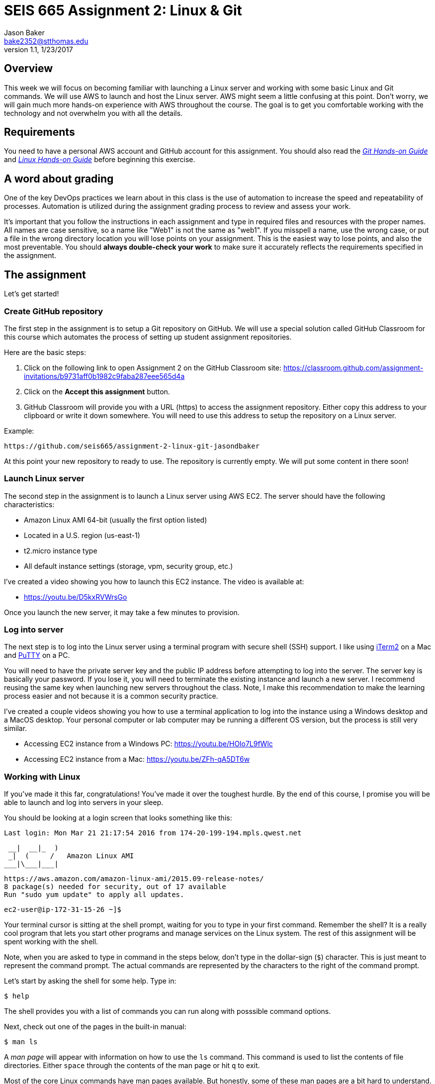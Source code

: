:doctype: article
:blank: pass:[ +]

:sectnums!:

= SEIS 665 Assignment 2: Linux & Git
Jason Baker <bake2352@stthomas.edu>
1.1, 1/23/2017

== Overview
This week we will focus on becoming familiar with launching a Linux server and
working with some basic Linux and Git commands. We will use AWS to launch and host
the Linux server. AWS might seem a little confusing at this point. Don't worry, we
will gain much more hands-on experience with AWS throughout the course. The goal
is to get you comfortable working with the technology and not overwhelm you with
all the details.

== Requirements

You need to have a personal AWS account and GitHub account for this assignment. You should also
read the https://github.com/jasondbaker/infrastructure-class/blob/master/hands-on/git-hands-on.adoc[_Git Hands-on Guide_] and https://github.com/jasondbaker/infrastructure-class/blob/master/hands-on/linux-hands-on.adoc[_Linux Hands-on Guide_] before beginning this
exercise.

== A word about grading

One of the key DevOps practices we learn about in this class is the use of automation to increase the speed and repeatability of processes. Automation is utilized during the assignment grading process to review and assess your work.

It's important that you follow the instructions in each assignment and type in required files and resources with the proper names. All names are case sensitive, so a name like "Web1" is not the same as "web1". If you misspell a name, use the wrong case, or put a file in the wrong directory location you will lose points on your assignment. This is the easiest way to lose points, and also the most preventable. You should *always double-check your work* to make sure it accurately reflects the requirements specified in the assignment.

== The assignment

Let's get started!

=== Create GitHub repository
The first step in the assignment is to setup a Git repository on GitHub. We will use a special solution called GitHub Classroom for this course which automates the process of setting up student assignment repositories.

Here are the basic steps:

[start = 1]
  . Click on the following link to open Assignment 2 on the GitHub Classroom site: https://classroom.github.com/assignment-invitations/b9731aff0b1982c9faba287eee565d4a

[start = 2]
  . Click on the *Accept this assignment* button.

[start = 3]
  . GitHub Classroom will provide you with a URL (https) to access
  the assignment repository. Either copy this address to your clipboard or write it down
  somewhere. You will need to use this address to setup the repository on a
  Linux server.

.Example:
----
https://github.com/seis665/assignment-2-linux-git-jasondbaker
----

At this point your new repository to ready to use. The repository is currently
empty. We will put some content in there soon!

=== Launch Linux server

The second step in the assignment is to launch a Linux server using AWS EC2. The
server should have the following characteristics:

  * Amazon Linux AMI 64-bit (usually the first option listed)
  * Located in a U.S. region (us-east-1)
  * t2.micro instance type
  * All default instance settings (storage, vpm, security group, etc.)

I've created a video showing you how to launch this EC2 instance. The video is
available at:

* https://youtu.be/D5kxRVWrsGo

Once you launch the new server, it may take a few minutes to provision.

=== Log into server
The next step is to log into the Linux server using a terminal program with secure shell (SSH) support. I like using http://www.iterm2.com[iTerm2] on a Mac and http://www.chiark.greenend.org.uk/~sgtatham/putty/download.html[PuTTY] on a PC.

You will need to have the private server key and the
public IP address before attempting to log into the server. The server key
is basically your password. If you lose it, you will need to terminate the existing
instance and launch a new server. I recommend reusing the same key when launching new servers throughout the class. Note, I make this recommendation to make the learning process easier and not because it is a common security practice.

I've created a couple videos showing you how to use a terminal application to log into the instance using a Windows desktop and a MacOS desktop. Your personal computer or lab computer may be running a different OS version, but the process is still very similar.

* Accessing EC2 instance from a Windows PC: https://youtu.be/HOlo7L9fWlc
* Accessing EC2 instance from a Mac: https://youtu.be/ZFh-qA5DT6w

=== Working with Linux

If you've made it this far, congratulations! You've made it over the toughest
hurdle. By the end of this course, I promise you will be able to launch and
log into servers in your sleep.

You should be looking at a login screen that looks something like this:

  Last login: Mon Mar 21 21:17:54 2016 from 174-20-199-194.mpls.qwest.net

       __|  __|_  )
       _|  (     /   Amazon Linux AMI
      ___|\___|___|

  https://aws.amazon.com/amazon-linux-ami/2015.09-release-notes/
  8 package(s) needed for security, out of 17 available
  Run "sudo yum update" to apply all updates.

  ec2-user@ip-172-31-15-26 ~]$


Your terminal cursor is sitting at the shell prompt, waiting for you to type in
your first command. Remember the shell? It is a really cool program that lets you
start other programs and manage services on the Linux system. The rest of this
assignment will be spent working with the shell.

Note, when you are asked to type in command in the steps below, don't type in
the dollar-sign (`$`) character. This is just meant to represent the command
prompt. The actual commands are represented by the characters to the right of
the command prompt.

Let's start by asking the shell for some help. Type in:

  $ help

The shell provides you with a list of commands you can run along with posssible
command options.

Next, check out one of the pages in the built-in manual:

  $ man ls

A _man page_ will appear with information on how to use the `ls` command. This
command is used to list the contents of file directories. Either `space` through
the contents of the man page or hit `q` to exit.

Most of the core Linux commands have man pages available. But honestly, some of
these man pages are a bit hard to understand. Sometimes your best bet is to
search on Google if you are trying to figure out how to use a specific command.

When you initially log into Linux, the system places you in your home directory.
Each user on the system has a separate home directory. Let's see where your
home directory is located:

  $ pwd

The response should be `/home/ec2-user`. The `pwd` command is handy to remember
if you ever forget what file directory you are currently located in. If you recall
from the _Linux Hands-on Guide_, this directory is also your current working
directory.

Type in:

  $ cd /

The `cd` command let's you change to a new working directory on the server. In
this case, we changed to the _root_ (`/`) directory. This is the parent of all
the other directories on the file system.

Type in:

  $ ls

The `ls` command lists the contents of the current directory. As you can see,
root directory contains many other directories. You will become familiar
with these directories over time.

The `ls` command provides a very basic directory listing. You need to supply
the command with some options if you want to see more detailed information.

Type in:

  $ ls -la

See how this command provides you much more detailed information about the
files and directories? You can use this detailed listing to see the owner, group,
and access control list settings for each file or directory. Do you see any
files listed? Remember, the first character in the access control list column
denotes whether a listed item is a file or a directory.

You probably see a couple files with names like `.autofsck`. How come you didn't
see this file when you typed in the `ls` command without any options? (Try to run
this command again to convince yourself.) Files names that start with a period
are called hidden files. These files won't appear on normal directory listings.

Type in:

  $ cd /var

Then, type in:

  $ ls

You will see a directory listing for the `/var` directory. Next, type in:

  $ ls ..

Huh. This directory listing looks the same as the earlier root directory listing.
When you use two periods (`..`) in a directory path that means you are referring
to the parent directory of the current directory. Just think of the two dots as
meaning the directory _above_ the current directory.

Now, type in:

  $ cd ~
  $ pwd

Whoa. We're back at our home directory again. The tilda character (`~`) is another
one of those handy little directory path shortcuts. It always refers to our
personal home directory. Keep in mind that since every user has their own home
directory, the tilda shortcut will refer to a unique directory for each logged-in
user.

Most students are used to navigating a file system by clicking a mouse in nested graphical folders. When they start using a command-line to navigate a file system, they sometimes get confused and lose track of their current position in the file system. Remember, you can always use the `pwd` command to quickly figure out what directory you are currently working in.

Let's make some changes to the file system. We can easily
make our own directories on the file system. Type:

  mkdir test

Now type:

  ls

Cool, there's our new `test` directory. Let's pretend we don't like that directory
name and delete it. Type:

  rmdir test

Now it's gone. How can you be sure? You should know how to check to see if the
directory still exists at this point. Go ahead and check.

Let's create another directory. Type in:

  $ mkdir documents

Next, change to the new directory:

  $ cd documents

Did you notice that your command prompt displays the name of the current directory?
Something like: `[ec2-user@ip-172-31-15-26 documents]$`. Pretty handy, huh?

Okay, let's create our first file in the `documents` directory. This is just an
empty file for training purposes. Type in:

  $ touch paper.txt

Check to see that the new file is in the directory. Now, go back to the previous
directory. Remember the double dot shortcut?

  $ cd ..

Okay, we don't like our `documents` directory any more. Let's blow it away.
Type in:

  $ rmdir documents

Uh oh. The shell didn't like that command because the directory isn't empty.
Let's change back into the documents directory. But this time don't type in
the full name of the directory. You can let shell auto-completion do the typing
for you. Type in the first couple characters of the directory name and then
hit the tab key:

  $ cd doc<tab>

You should use the `tab` auto-completion feature often. It saves typing and
makes working with the Linux file system much much easier. Tab is your friend.

Now, remove the file by typing:

  $ rm paper.txt

Did you try to use the `tab` key instead of typing in the whole file name?
Check to make sure the file was deleted from the directory.

Next, create a new file:

  $ touch file1

We like `file1` so much that we want to make a backup copy. Type:

  $ cp file1 file1-backup

Check to make sure the new backup copy was created. We don't really like the
name of that new file, so let's rename it. Type:

  $ mv file1-backup backup

Moving a file to the same directory and giving it a new name is basically the
same thing as renaming it. We could have moved it to a different directory if
we wanted.

Let's list all of the files in the current directory that start with the
letter `f`:

  $ ls f*

Using wildcard pattern matching in file commands is really useful if you want
the command to impact or filter a group of files. Now, go up one directory to
the parent directory (remember the double dot shortcut?)

We tried to remove the documents directory earlier when it had files in it.
Obviously that won't work again. However, we can use a more powerful command
to destroy the directory and vanquish its contents. Behold, the all powerful
remove command:

  $ rm -fr documents

Did you remember to use auto-completion when typing in `documents`? This command
and set of options forcibly removes the directory and its contents. It's a
dangerous command wielded by the mightiest Linux wizards. Okay, maybe that's a
bit of an exaggeration. Just be careful with it.

Check to make sure the `documents` directory is gone before proceeding.

Let's continue. Change to the directory `/var` and make a directory called
`test`.

Ugh. Permission denied. We created this darn Linux server and we paid for it. Shouldn't
we be able to do anything we want on it? You logged into the system as a user
called `ec2-user`. While this user can create and manage files in its home
directory, it cannot change files all across the system. At least it can't
as a normal user. The `ec2-user` is a member of the _root_ group, so it can
escalate its privileges to _super-user_ status when necessary. Let's try it:

  $ sudo mkdir test

Check to make sure the directory exists now. Using `sudo` we can execute commands
as a super-user. We can do anything we want now that we know this powerful new
command.

Go ahead and delete the `test` directory. Did you remember to use `sudo` before
the `rmdir` command? Check to make sure the directory is gone.

You might be asking yourself the question: why can we list the contents of the
`/var` directory but not make changes? That's because all users have read access
to the `/var` directory and the `ls` command is a read function. Only the _root_
users or those acting as a super-user can write changes to the directory.

Let's go back to our home directory:

  $ cd ~

Editing text files is a really common task on Linux systems because many of
the application configuration files are text files. We can create a text file
by using a text editor. Type in:

  $ nano myfile.conf

The shell starts up the `nano` text editor and places your terminal cursor
in the editing screen. Nano is a simple text-based word processor. Type in
a few lines of text. When you're done writing your novel, hit `ctrl-x` and
answer `y` to the prompt to save your work. Finally, hit `enter` to save the
text to the filename you specified.

Check to see that your file was saved in the directory. You can take a look
at the contents of your file by typing:

  $ cat myfile.conf

The `cat` command displays your text file content on the terminal screen. This
command works fine for displaying small text files. But if your file is hundreds
of lines long, the content will scroll down your terminal screen so fast that
you won't be able to easily read it. There's a better way to view larger text
files. Type in:

  $ less myfile.conf

The `less` command will page the display of a text file, allowing you to page
through the contents of the file using the space bar. Your text file is probably
too short to see the paging in action though. Hit `q` to quit out of the `less`
text viewer.

Hit the up-arrow key on your keyboard a few times until the commmand `nano myfile.conf`
appears next to your command prompt. Cool, huh? The up-arrow key allows you to
replay a previously run command. Linux maintains a list of all the commands you
have run since you logged into the server. This is called the command history.
It's a really useful feature if you have to re-run a complex command again.

Now, hit `ctrl-c`. This cancels whatever command is displayed on the command line.

Type in the following command to create a couple empty files in the directory:

  $ touch file1 file2 file3

Confirm that the files were created. Some commands, like `touch`. allow you to
specify multiple files as arguments. You will find that Linux commands have all
kinds of ways to make tasks more efficient like this.

Throughout this assignment we have been running commands and viewing results on
the terminal screen. The screen is the standard place for commands to output
results. It's known as the standard out (_stdout_). However, it's really useful
to output results to the file system sometimes. Type in:

  $ ls > listing.txt

Take a look at the directory listing now. You just created a new file. View
the contents of the `listing.txt` file. What do you see? Instead of sending
the output from the `ls` command to the screen we sent it to a text file.

Let's try another one. Type:

  $ cat myfile.conf > listing.txt

Take a look at the contents of the `listing.txt` file again. It looks like your
`myfile.conf` file now. It's like you made a copy of it. But what happened to
the previous content in the `listing.txt` file? When you redirect the output of
a command using the right angle-bracket character (`>`), the output overwrites
the existing file. Type this command in:

  $ cat myfile.conf >> listing.txt

Now look at the contents of the `listing.txt` file. You should see your original
content displayed twice. When you use two angle-bracket characters in the commmand
the output appends (or adds to) the file instead of overwriting it.

We redirected the output from a command to a text file. It's also possible to
redirect the input to a command. Typically we use a keyboard to provide input,
but sometimes it makes more sense to input a file to a command. For example,
how many words are in your new `listing.txt` file? Let's find out. Type in:

  $ wc -w < listing.txt

Did you get a number? This command inputs the `listing.txt` file into a
word count program called `wc`.

Type in the command:

  $ ls /usr/bin

The terminal screen probably scrolled quickly as filenames flashed by. The
`/usr/bin` directory holds quite a few files. It would be nice if we could
page through the contents of this directory. Well, we can. We can use a
special shell feature called _pipes_. In previous steps we redirected I/O
using the file system. Pipes allow us to redirect I/O between programs. We
can redirect the output from one program into another. Type in:

  $ ls /usr/bin | less

Now the directory listing is paged. Hit the `spacebar` to page through the
listing. The pipe, represented by a vertical bar character (`|`), takes the
output from the `ls` command and redirects it to the `less` command where
the resulting output is paged. Pipes are super powerful and used all the
time by savvy Linux operators.

Hit the `q` key to quit the paginated directory listing command.

=== Working with shell scripts
Now things are going to get interesting.

We've been manually typing in commands throughout this exercise. If we were
running a set of repetitive tasks, we would want to automate the process as
much as possible. The shell makes it really easy to automate tasks using
shell scripts. The shell provides many of the same features as a basic
procedural programming language. Let's write some code.

Type in this command:

  $ j=123
  $ echo $j

We just created a variable named `j` referencing the string `123`. The
`echo` command printed out the value of the variable. We had to use a
dollar sign (`$`) when referencing the variable in another command.

Next, type in:

  $ j=1+1
  $ echo $j

Is that what you expected? The shell just interprets the variable value
as a string. It's not going to do any sort of computation.

Typing in shell script commands on the command line is sort of pointless. We
want to be able to create scripts that we can run over-and-over. Let's create
our first shell script.

Use the `nano` editor to create a file named `myscript`. When the file is open
in the editor, type in the following lines of code:

  ----
  #!/bin/bash
  echo Hello $1
  ----

Now quit the editor and save your file. We can run our script by typing:

  $ ./myscript World

Er, what happened? Permission denied. Didn't we create this file? Why can't
we run it? We can't run the script file because we haven't set the execute
permission on the file. Type in:

  $ chmod u+x myscript

This modifies the file access control list to allow the owner of the file to
execute it. Let's try to run the command again. Hit the up-arrow key a couple
times until the `./myscript World` command is displayed and hit `enter`.

Hooray! Our first shell script. It's probably a bit underwhelming. No problem,
we'll make it a little more complex. The script took a single argument called
`World`. Any arguments provided to a shell script are represented as consecutively
numbered variables inside the script (`$1`, `$2`, etc). Pretty simple.

You might be wondering why we had to type the `./` characters before the name
of our script file. Try to type in the command without them:

  $ myscript World

Command not found. That seems a little weird. Aren't we currently in the directory where
the shell script is located? Well, that's just not how the shell works. When you
enter a command into the shell, it looks for the command in a predefined set of
directories on the server called your _PATH_. Since your script file isn't in your
special path, the shell reports it as not found. By typing in the `./` characters
before the command name you are basically forcing the shell to look for your
script in the current directory instead of the default path.

Create another file called `cleanup` using `nano`. In the file editor window
type:

  #!/bin/bash
  # My cleanup script
  mkdir archive
  mv file* archive

Exit the editor window and save the file. Change the permissions on the script
file so that you can execute it. Now run the command:

  $ ./cleanup

Take a look at the file directory listing. Notice the `archive` directory? List
the contents of that directory. The script automatically created a new directory
and moved three files into it. Anything you can do manually at a command prompt
can be automated using a shell script.

Let's create one more shell script. Use `nano` to create a script called `namelist`.
Here is content of the script:

  #!/bin/bash
  # for-loop test script
  names='Jason John Jane'
  for i in $names
  do
    echo Hello $i
  done

Change the permissions on the script file so that you can execute it. Run the command:

  $ ./namelist

The script will loop through a set of names stored in a variable displaying each one.
Scripts support several programming constructs like for-loops, do-while loops, and
if-then-else. These building blocks allow you to create fairly complex scripts for
automating tasks.

=== Installing packages and services
We're nearing the end of this assignment. But before we finish, let's install some
new software packages on our server. The first thing we should do is make sure
all the current packages installed on our Linux server are up-to-date. Type in:

  $ sudo yum update -y

This is one of those really powerful commands that requires `sudo` access. The
system will review the currently installed packages and go out to the Internet
and download appropriate updates.

Next, let's install an Apache webserver on our system. Type in:

  $ sudo yum install httpd -y

Bam! You probably never knew that installing a webserver was so easy. We're not
going to actually use the webserver in this exercise, but we will in future assignments.

We installed the webserver, but is it actually running? Let's check. Type in:

  $ sudo service httpd status

Nope. Let's start it. Type:

  $ sudo service httpd start

We can use the `service` command to control the services running on the system.
Let's setup the service so that it automatically starts when the system boots up.
Type in:

  $ sudo chkconfig httpd on

Cool. We installed the Apache webserver on our system, but what other programs
are currently running? We can use the `ps` command to find out. Type in:

  $ ps -ax

Lots of processes are running on our system. We can even look at the overall
performance of our system using the `top` command. Let's try that now. Type in:

  $ top

The display might seem a little overwhelming at first. You should see lots of
performance information displayed including the cpu usage, free memory, and a
list of running tasks.

We're almost across the finish line. Let's make sure all of our valuable work
is stored in a git repository. First we need to install git. Type in the command:

  $ sudo yum install git -y

=== Check your work
It's very important to check your work before submitting it for grading. A misspelled, misplaced or missing file will cost you points. This may seem harsh, but the reality is that these sorts of mistakes have consequences in the real world. For example, a server instance could fail to launch properly and impact customers because a single required file is missing.

Here is what the contents of your git repository should look like before final submission:

====
&#x2523;archive +
&#x2503;&#160;&#160;&#x2523; file1 +
&#x2503;&#160;&#160;&#x2523; file2 +
&#x2503;&#160;&#160;&#x2517; file3 +
&#x2523; namelist +
&#x2517; myfile.conf +
====

=== Saving our work in the git repository
Next, make sure you are still in your home directory (`/home/ec2-user`). We will
install the git repository you created at the beginning of this exercise. You
will need to modify this command by typing in the GitHub repository URL you
copied earlier.

  $ git clone <your GitHub URL here>.git

.Example:
----
git clone https://github.com/seis665/assignment-2-linux-git-jasondbaker.git
----

The git application will ask you for your GitHub username and password. Note, if you have multi-factor authentication enabled on your GitHub account you will need to provide a personal token instead of your password.

Git will clone (copy) the repository from GitHub to your Linux server. Since
the repository is empty the clone happens almost instantly. Check to make
sure that a sub-directory called `assignment-2-linux-git-<username>` exists in the
current directory (where <username> is your GitHub account name). Git automatically created this directory as part of the
cloning process.

Change to the `assignment-2-linux-git-<username>` directory and type:

  $ ls -la

Notice the `.git` hidden directory? This is where git actually stores all of
the file changes in your repository. Nothing is actually in your repository yet.

Change back to the parent directory (`cd ..`). Next, let's move some of our
files into the repository. Type:

  $ mv archive assignment-2-linux-git-<username>
  $ mv namelist assignment-2-linux-git-<username>
  $ mv myfile.conf assignment-2-linux-git-<username>

Hopefully you remembered to use the auto-complete function to reduce some of that
typing. Change to the `assignment-2-linux-git-<username>` directory and list the directory
contents. Your files are in the repository working directory, but are not actually
stored in the repository because they haven't been committed yet.

Type in:

  $ git status

You should see a list of untracked files. Let's tell git that we want these files
tracked. Type in:

  $ git add *

Now type in the `git status` command again. Notice how all the files
are now being tracked and are ready to be committed. These files are in the
git staging area. We'll commit them to the repository next. Type:

  $ git commit -m 'assignment1 files'

Next, take a look at the commit log. Type:

  $ git log

You should see your commit listed along with an assigned hash (long string of
  random-looking characters).

Finally, let's save the repository to our GitHub account. Type in:

  $ git push origin master

The git client will ask you for your GitHub username and password before pushing
the repository.

Go back to the GitHub.com website and login if you have been logged out. Click
on the repository link for the assignment. Do you see your files listed
there? Congratulations, you completed the exercise!

.Example:
----
Your repository link should be something like https://github.com/seis665/assignment-2-linux-git-jasondbaker
----

=== Terminate server

The last step is to terminate your Linux instance. AWS will bill you for every
hour the instance is running. The cost is nominal, but there's no need to rack
up unnecessary charges.

Here are the steps to terminate your instance:

  1. Log into your AWS account and click on the EC2 dashboard.
  2. Click the `Instances` menu item.
  3. Select your server in the instances table.
  4. Click on the `Actions` drop down menu above the instances table.
  5. Select the `Instance State` menu option
  6. Click on the `Terminate` action.

Your Linux instance will shutdown and disappear in a few minutes. The EC2 dashboard
will continue to display the instance on your instance listing for another day or so. However, the state
of the instance will be `terminated`.

=== Submitting your assignment -- IMPORTANT!
If you haven't already, please e-mail me your GitHub username in order to receive credit for this assignment.
